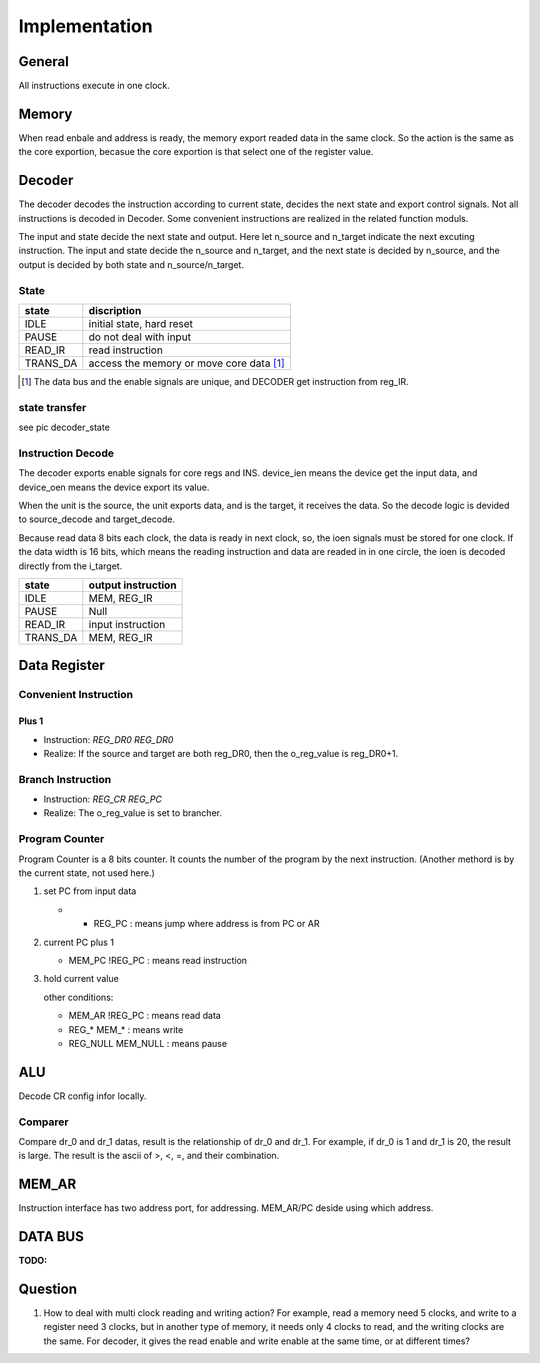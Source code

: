 ==============
Implementation
==============

General
=======

All instructions execute in one clock.

Memory
======

When read enbale and address is ready, the memory export readed data in the same clock.
So the action is the same as the core exportion, becasue the core exportion is that
select one of the register value.

Decoder
=======

The decoder decodes the instruction according to current state,
decides the next state and export control signals.
Not all instructions is decoded in Decoder.
Some convenient instructions are realized in the related function moduls.

The input and state decide the next state and output.
Here let n_source and n_target indicate the next excuting instruction.
The input and state decide the n_source and n_target,
and the next state is decided by n_source,
and the output is decided by both state and n_source/n_target.


State
-----

==========  ========================================
state       discription
==========  ========================================
IDLE        initial state, hard reset
PAUSE       do not deal with input
READ_IR     read instruction
TRANS_DA    access the memory or move core data [1]_
==========  ========================================

.. [1] The data bus and the enable signals are unique,
   and DECODER get instruction from reg_IR.

.. MOVE        data transfers between core regs and ALU
   SET_CR      set ALU config
   SET_AR      set address

state transfer
--------------

see pic decoder_state

Instruction Decode
------------------

The decoder exports enable signals for core regs and INS.
device_ien means the device get the input data,
and device_oen means the device export its value.

When the unit is the source, the unit exports data,
and is the target, it receives the data.
So the decode logic is devided to source_decode and target_decode.

Because read data 8 bits each clock, the data is ready in next clock,
so, the ioen signals must be stored for one clock.
If the data width is 16 bits,
which means the reading instruction and data are readed in in one circle,
the ioen is decoded directly from the i_target.

==========  ====================================================
state       output instruction
==========  ====================================================
IDLE        MEM, REG_IR
PAUSE       Null
READ_IR     input instruction
TRANS_DA    MEM, REG_IR
==========  ====================================================

Data Register
=============

Convenient Instruction
----------------------

Plus 1
~~~~~~

- Instruction: *REG_DR0 REG_DR0*

- Realize: If the source and target are both reg_DR0, then the o_reg_value is reg_DR0+1.

Branch Instruction
------------------

- Instruction: *REG_CR REG_PC*

- Realize: The o_reg_value is set to brancher.

Program Counter
---------------

Program Counter is a 8 bits counter.
It counts the number of the program by the next instruction.
(Another methord is by the current state, not used here.)

1. set PC from input data

   - * REG_PC : means jump where address is from PC or AR

2. current PC plus 1

   - MEM_PC !REG_PC    : means read instruction

3. hold current value

   other conditions:

   - MEM_AR    !REG_PC        : means read data
   - REG_*     MEM_*      : means write
   - REG_NULL  MEM_NULL   : means pause


ALU
===

Decode CR config infor locally.

Comparer
--------

Compare dr_0 and dr_1 datas, result is the relationship of dr_0
and dr_1. 
For example, if dr_0 is 1 and dr_1 is 20, the result is large.
The result is the ascii of >, <, =, and their combination.

MEM_AR
===========

Instruction interface has two address port, for addressing.
MEM_AR/PC deside using which address.

DATA BUS
========

:TODO:

Question
========

1. How to deal with multi clock reading and writing action?
   For example, read a memory need 5 clocks, and write to a register need 3 clocks,
   but in another type of memory, it needs only 4 clocks to read, and the writing clocks are the same.
   For decoder, it gives the read enable and write enable at the same time, or at different times?

